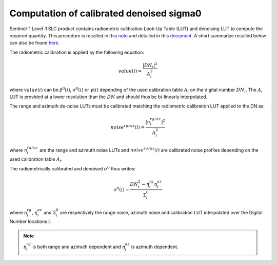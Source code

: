 .. _sigma0:

***************************************************
Computation of calibrated denoised sigma0
***************************************************


Sentinel-1 Level-1 SLC product contains radiometric calibration Look-Up Table (LUT) and denoising LUT to compute the required quantity.
This procedure is recalled in this `note <https://sentinel.esa.int/documents/247904/685163/s1-radiometric-calibration-v1.0.pdf>`_
and detailed in this `document <https://sentinel.esa.int/documents/247904/2142675/Thermal-Denoising-of-Products-Generated-by-Sentinel-1-IPF>`_.
A short summarize recalled below can also be found `here <https://sentinel.esa.int/web/sentinel/radiometric-calibration-of-level-1-products>`_.

The radiometric calibration is applied by the following equation:

.. math::
   value(i)=\dfrac{|DN_i|^2}{A_i^2}

where :math:`value(i)` can be :math:`\beta^0(i)`, :math:`\sigma^0(i)` or :math:`\gamma(i)` depending of the used
calibration table :math:`A_i` on the digital number :math:`DN_i`. The :math:`A_i` LUT is provided at a lower resolution than the :math:`DN` and should thus be bi-linearly interpolated.

The range and azimuth de-noise LUTs must be calibrated matching the radiometric calibration LUT applied to the DN as:

.. math::
    noise^{rg/az}(i)=\dfrac{|\eta^{rg/az}_i|^2}{A_i^2}

where :math:`\eta^{rg/az}_i` are the range and azimuth noise LUTs and :math:`noise^{rg/az}(i)` are calibrated noise profiles depending on the used calibration table :math:`A_i`.

The radiometrically calibrated and denoised :math:`\sigma^0` thus writes:

.. math::
    \sigma^0(i)=\dfrac{DN_i^2-\eta^{rg}_i\eta^{az}_i}{\Sigma^0_i}

where :math:`\eta^{rg}_i`, :math:`\eta^{az}_i` and :math:`\Sigma^0_i` are respectively the range noise,
azimuth noise and calibration LUT interpolated over the Digital Number locations :math:`i`.

.. note::
   :math:`\eta^{rg}_i` is both range and azimuth dependent and :math:`\eta^{az}_i` is azimuth dependent.
